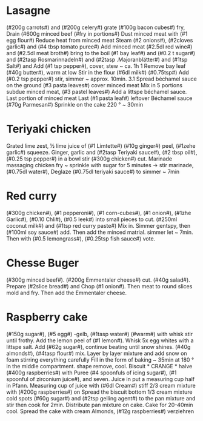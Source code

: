 #+SEQ_TODO: TOBUY | BOUGHT
* Lasagne
(#200g carrots#) and (#200g celery#) grate (#100g bacon cubes#) fry,
Drain (#600g minced beef (#fry in portions#)
Dust minced meat with (#1 egg flour#) Reduce heat from minced meat
Steam (#2 onions#), (#2cloves garlic#) and (#4 tbsp tomato puree#)
Add minced meat (#2.5dl red wine#) and (#2.5dl meat broth#)
bring to the boil (#1 bay leaf#) and (#0.2 t sugar#) and
(#2tasp Rosmarinnadeln#) and (#2tasp .Majoranblätter#) and (#1tsp Salt#) and
Add (#1 tsp pepper#), cover, stew ~ ca. 1h 1
Remove bay leaf (#40g butter#), warm at low
Stir in the flour (#6dl milk#) (#0.75tsp#)
Add (#0.2 tsp pepper#) stir, simmer ~ approx. 10min. 3.1
Spread béchamel sauce on the ground (#3 pasta leaves#) cover minced meat
Mix in 5 portions subdue minced meat, (#3 pastel leaves#)
Add a littspe béchamel sauce. Last portion of minced meat
Last (#1 pasta leaf#) leftover Béchamel sauce (#70g Parmesan#)
Sprinkle on the cake 220 ° ~ 30min
* Teriyaki chicken
Grated lime zest, ½ lime juice of (#1 Limtette#) (#10g ginger#)
peel, (#1zehe garlic#) squeeze. Ginger, garlic and (#2tasp
Teriyaki sauce#), (#2 tbsp oil#), (#0.25 tsp pepper#) in a bowl
stir (#300g chicken#) cut. Marinade massaging chicken
fry ~ sprinkle with sugar for 5 minutes → stir marinade, (#0.75dl water#),
Deglaze (#0.75dl teriyaki sauce#) to simmer ~ 7min
* Red curry
(#300g chicken#), (#1 pepperoni#), (#1 corn-cubes#), (#1 onion#), (#1zhe
Garlic#), (#0.10 Chli#), (#0.5 leek#) into small pieces
to cut. (#250ml coconut milk#) and (#1tsp red curry paste#)
Mix in. Simmer gentspy, then (#100ml soy sauce#)
add. Then add the minced matrial. simmer
let ~ 7min. Then with (#0.5 lemongrass#), (#0.25tsp fish sauce#)
vote.
* Chesse Buger
(#300g minced beef#). (#200g Emmentaler cheese#)
cut. (#40g salad#). Prepare (#2slice bread#) and
Chop (#1 onion#). Then meat to round slices
mold and fry. Then add the Emmentaler cheese.
* Raspberry cake
(#150g sugar#), (#5 egg#) -gelb, (#1tasp water#) (#warm#) with whisk
stir until frothy. Add the lemon peel of (#1 lemon#).
Whisk 5x egg whites with a littspe salt. Add (#62g sugar#),
continue beating until snow shines. (#40g almonds#), (#4tasp flour#) mix.
Layer by layer mixture and add snow on foam stirring everything carefully
Fill in the form of baking ~ 35min at 180 ° in the middle compartment. shape
remove, cool. Biscuit * CRANGE * halve (#400g raspberries#) with
Puree (#4 spoonfuls of icing sugar#), (#1 spoonful of zirconium juice#), and seven. Juice in
put a measuring cup half in Pfann. Measuring cup of juice with (#6dl
Cream#) stiff 2/3 cream mixture with (#200g raspberries#) on
Spread the biscuit bottom 1/3 cream mixture cold spots (#60g sugar#) and
(#2tsp gelling agent#) to the pan mixture and stir
then cook for 2min. Distribute pan mixture on cake.
Cake for 20-40min cool. Spread the cake with cream
Almonds, (#12g raspberries#) verziehren
